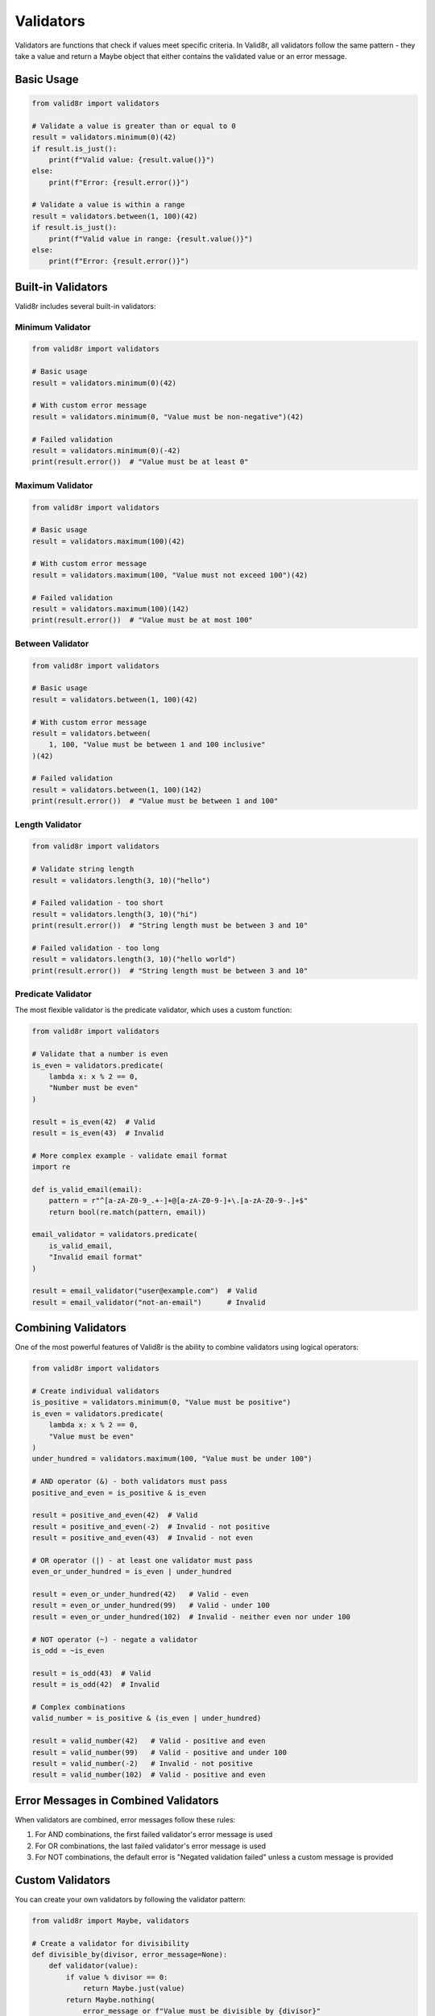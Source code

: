 Validators
==========

Validators are functions that check if values meet specific criteria. In Valid8r, all validators follow the same pattern - they take a value and return a Maybe object that either contains the validated value or an error message.

Basic Usage
-----------

.. code-block:: python

   from valid8r import validators

   # Validate a value is greater than or equal to 0
   result = validators.minimum(0)(42)
   if result.is_just():
       print(f"Valid value: {result.value()}")
   else:
       print(f"Error: {result.error()}")

   # Validate a value is within a range
   result = validators.between(1, 100)(42)
   if result.is_just():
       print(f"Valid value in range: {result.value()}")
   else:
       print(f"Error: {result.error()}")

Built-in Validators
-------------------

Valid8r includes several built-in validators:

Minimum Validator
~~~~~~~~~~~~~~~~~

.. code-block:: python

   from valid8r import validators

   # Basic usage
   result = validators.minimum(0)(42)

   # With custom error message
   result = validators.minimum(0, "Value must be non-negative")(42)

   # Failed validation
   result = validators.minimum(0)(-42)
   print(result.error())  # "Value must be at least 0"

Maximum Validator
~~~~~~~~~~~~~~~~~

.. code-block:: python

   from valid8r import validators

   # Basic usage
   result = validators.maximum(100)(42)

   # With custom error message
   result = validators.maximum(100, "Value must not exceed 100")(42)

   # Failed validation
   result = validators.maximum(100)(142)
   print(result.error())  # "Value must be at most 100"

Between Validator
~~~~~~~~~~~~~~~~~

.. code-block:: python

   from valid8r import validators

   # Basic usage
   result = validators.between(1, 100)(42)

   # With custom error message
   result = validators.between(
       1, 100, "Value must be between 1 and 100 inclusive"
   )(42)

   # Failed validation
   result = validators.between(1, 100)(142)
   print(result.error())  # "Value must be between 1 and 100"

Length Validator
~~~~~~~~~~~~~~~~

.. code-block:: python

   from valid8r import validators

   # Validate string length
   result = validators.length(3, 10)("hello")

   # Failed validation - too short
   result = validators.length(3, 10)("hi")
   print(result.error())  # "String length must be between 3 and 10"

   # Failed validation - too long
   result = validators.length(3, 10)("hello world")
   print(result.error())  # "String length must be between 3 and 10"

Predicate Validator
~~~~~~~~~~~~~~~~~~~

The most flexible validator is the predicate validator, which uses a custom function:

.. code-block:: python

   from valid8r import validators

   # Validate that a number is even
   is_even = validators.predicate(
       lambda x: x % 2 == 0,
       "Number must be even"
   )

   result = is_even(42)  # Valid
   result = is_even(43)  # Invalid

   # More complex example - validate email format
   import re

   def is_valid_email(email):
       pattern = r"^[a-zA-Z0-9_.+-]+@[a-zA-Z0-9-]+\.[a-zA-Z0-9-.]+$"
       return bool(re.match(pattern, email))

   email_validator = validators.predicate(
       is_valid_email,
       "Invalid email format"
   )

   result = email_validator("user@example.com")  # Valid
   result = email_validator("not-an-email")      # Invalid

Combining Validators
--------------------

One of the most powerful features of Valid8r is the ability to combine validators using logical operators:

.. code-block:: python

   from valid8r import validators

   # Create individual validators
   is_positive = validators.minimum(0, "Value must be positive")
   is_even = validators.predicate(
       lambda x: x % 2 == 0,
       "Value must be even"
   )
   under_hundred = validators.maximum(100, "Value must be under 100")

   # AND operator (&) - both validators must pass
   positive_and_even = is_positive & is_even

   result = positive_and_even(42)  # Valid
   result = positive_and_even(-2)  # Invalid - not positive
   result = positive_and_even(43)  # Invalid - not even

   # OR operator (|) - at least one validator must pass
   even_or_under_hundred = is_even | under_hundred

   result = even_or_under_hundred(42)   # Valid - even
   result = even_or_under_hundred(99)   # Valid - under 100
   result = even_or_under_hundred(102)  # Invalid - neither even nor under 100

   # NOT operator (~) - negate a validator
   is_odd = ~is_even

   result = is_odd(43)  # Valid
   result = is_odd(42)  # Invalid

   # Complex combinations
   valid_number = is_positive & (is_even | under_hundred)

   result = valid_number(42)   # Valid - positive and even
   result = valid_number(99)   # Valid - positive and under 100
   result = valid_number(-2)   # Invalid - not positive
   result = valid_number(102)  # Valid - positive and even

Error Messages in Combined Validators
-------------------------------------

When validators are combined, error messages follow these rules:

1. For AND combinations, the first failed validator's error message is used
2. For OR combinations, the last failed validator's error message is used
3. For NOT combinations, the default error is "Negated validation failed" unless a custom message is provided

Custom Validators
-----------------

You can create your own validators by following the validator pattern:

.. code-block:: python

   from valid8r import Maybe, validators

   # Create a validator for divisibility
   def divisible_by(divisor, error_message=None):
       def validator(value):
           if value % divisor == 0:
               return Maybe.just(value)
           return Maybe.nothing(
               error_message or f"Value must be divisible by {divisor}"
           )
       return validators.Validator(validator)

   # Use the custom validator
   is_divisible_by_3 = divisible_by(3)
   result = is_divisible_by_3(9)  # Valid
   result = is_divisible_by_3(10)  # Invalid

   # Combine with other validators
   valid_number = validators.minimum(0) & divisible_by(3)

Use with Parsers
----------------

Validators are often used with parsers to create a complete validation pipeline:

.. code-block:: python

   from valid8r import parsers, validators

   # Parse a string to an integer, then validate it's positive and even
   is_positive = validators.minimum(0)
   is_even = validators.predicate(lambda x: x % 2 == 0, "Value must be even")

   valid_number = is_positive & is_even

   result = parsers.parse_int("42").bind(lambda x: valid_number(x))

   if result.is_just():
       print(f"Valid input: {result.value()}")
   else:
       print(f"Invalid input: {result.error()}")

Validator Limitations and Edge Cases
------------------------------------

Here are some important things to know about validators:

1. **Type compatibility**: Validators assume the input is of the correct type. For example, `minimum(0)` expects a numeric type that can be compared with 0.

2. **Comparison operators**: Validators rely on standard Python comparison operators like `<`, `>`, `<=`, `>=`, etc. This means they work best with built-in Python types with well-defined comparison behavior.

3. **Chaining behavior**: When chaining validators, keep in mind that they are evaluated left-to-right with short-circuit behavior.

4. **Error messages**: While combining validators, only one error message is returned - either the first failing validator in an AND chain or the last failing validator in an OR chain.

5. **Custom validators**: Custom validators should always return a `Maybe` for consistency with the rest of the library.

In the next section, we'll explore how to use Valid8r's prompt module to ask users for input with built-in validation.